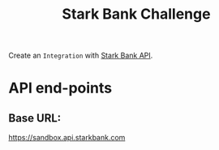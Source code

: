 #+title: Stark Bank Challenge

Create an =Integration= with [[https://starkbank.com/docs/api#introduction][Stark Bank API]].

* API end-points
** Base URL:
https://sandbox.api.starkbank.com
